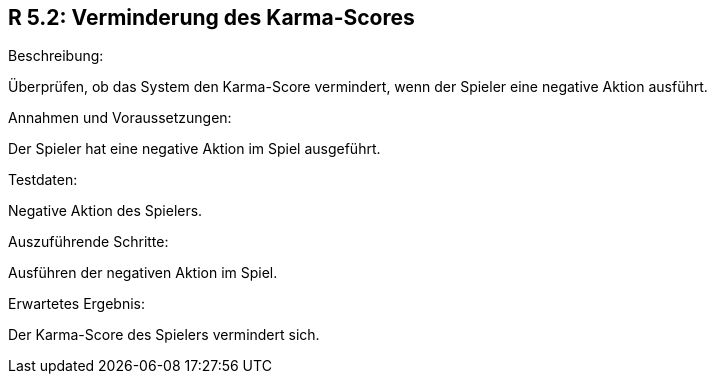 == R 5.2: Verminderung des Karma-Scores
.Beschreibung:
Überprüfen, ob das System den Karma-Score vermindert, wenn der Spieler eine negative Aktion ausführt.

.Annahmen und Voraussetzungen:
Der Spieler hat eine negative Aktion im Spiel ausgeführt.

.Testdaten:
Negative Aktion des Spielers.

.Auszuführende Schritte:
Ausführen der negativen Aktion im Spiel.

.Erwartetes Ergebnis:
Der Karma-Score des Spielers vermindert sich.